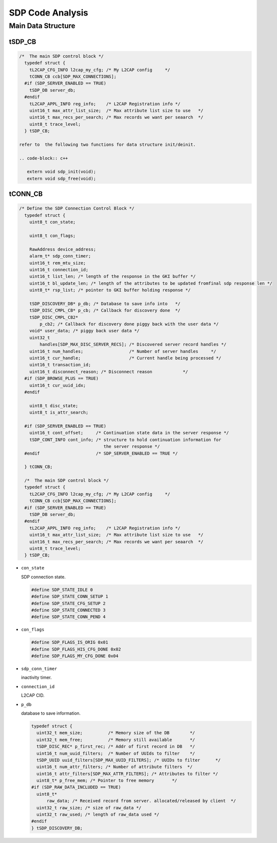 =================
SDP Code Analysis
=================

Main Data Structure
===================

tSDP_CB
-------

.. code-block:: c++

   /*  The main SDP control block */
     typedef struct {
       tL2CAP_CFG_INFO l2cap_my_cfg; /* My L2CAP config     */
       tCONN_CB ccb[SDP_MAX_CONNECTIONS];
     #if (SDP_SERVER_ENABLED == TRUE)
       tSDP_DB server_db;
     #endif
       tL2CAP_APPL_INFO reg_info;    /* L2CAP Registration info */
       uint16_t max_attr_list_size;  /* Max attribute list size to use   */
       uint16_t max_recs_per_search; /* Max records we want per seaarch  */
       uint8_t trace_level;
     } tSDP_CB;

   refer to  the following two functions for data structure init/deinit.

   .. code-block:: c++

      extern void sdp_init(void);
      extern void sdp_free(void);




tCONN_CB
--------

.. code-block:: c++

   /* Define the SDP Connection Control Block */
     typedef struct {
       uint8_t con_state;
     
       uint8_t con_flags;
     
       RawAddress device_address;
       alarm_t* sdp_conn_timer;
       uint16_t rem_mtu_size;
       uint16_t connection_id;
       uint16_t list_len; /* length of the response in the GKI buffer */
       uint16_t bl_update_len; /* length of the attributes to be updated fromfinal sdp response len */
       uint8_t* rsp_list; /* pointer to GKI buffer holding response */
     
       tSDP_DISCOVERY_DB* p_db; /* Database to save info into   */
       tSDP_DISC_CMPL_CB* p_cb; /* Callback for discovery done  */
       tSDP_DISC_CMPL_CB2*
           p_cb2; /* Callback for discovery done piggy back with the user data */
       void* user_data; /* piggy back user data */
       uint32_t
           handles[SDP_MAX_DISC_SERVER_RECS]; /* Discovered server record handles */
       uint16_t num_handles;                  /* Number of server handles     */
       uint16_t cur_handle;                   /* Current handle being processed */
       uint16_t transaction_id;
       uint16_t disconnect_reason; /* Disconnect reason            */
     #if (SDP_BROWSE_PLUS == TRUE)
       uint16_t cur_uuid_idx;
     #endif
     
       uint8_t disc_state;
       uint8_t is_attr_search;
     
     #if (SDP_SERVER_ENABLED == TRUE)
       uint16_t cont_offset;     /* Continuation state data in the server response */
       tSDP_CONT_INFO cont_info; /* structure to hold continuation information for
                                    the server response */
     #endif                      /* SDP_SERVER_ENABLED == TRUE */
     
     } tCONN_CB;
     
     /*  The main SDP control block */
     typedef struct {
       tL2CAP_CFG_INFO l2cap_my_cfg; /* My L2CAP config     */
       tCONN_CB ccb[SDP_MAX_CONNECTIONS];
     #if (SDP_SERVER_ENABLED == TRUE)
       tSDP_DB server_db;
     #endif
       tL2CAP_APPL_INFO reg_info;    /* L2CAP Registration info */
       uint16_t max_attr_list_size;  /* Max attribute list size to use   */
       uint16_t max_recs_per_search; /* Max records we want per seaarch  */
       uint8_t trace_level;
     } tSDP_CB;


- ``con_state``

  SDP connection  state.

  .. code-block:: c++

     #define SDP_STATE_IDLE 0
     #define SDP_STATE_CONN_SETUP 1
     #define SDP_STATE_CFG_SETUP 2
     #define SDP_STATE_CONNECTED 3
     #define SDP_STATE_CONN_PEND 4

- ``con_flags``

  .. code-block:: c++

     #define SDP_FLAGS_IS_ORIG 0x01
     #define SDP_FLAGS_HIS_CFG_DONE 0x02
     #define SDP_FLAGS_MY_CFG_DONE 0x04

- ``sdp_conn_timer``

  inactivity timer.

- ``connection_id``

  L2CAP CID.

- ``p_db``

  database to save information.  

  .. code-block:: c++

     typedef struct {
       uint32_t mem_size;          /* Memory size of the DB        */
       uint32_t mem_free;          /* Memory still available       */
       tSDP_DISC_REC* p_first_rec; /* Addr of first record in DB   */
       uint16_t num_uuid_filters;  /* Number of UUIds to filter    */
       tSDP_UUID uuid_filters[SDP_MAX_UUID_FILTERS]; /* UUIDs to filter      */
       uint16_t num_attr_filters; /* Number of attribute filters  */
       uint16_t attr_filters[SDP_MAX_ATTR_FILTERS]; /* Attributes to filter */
       uint8_t* p_free_mem; /* Pointer to free memory       */
     #if (SDP_RAW_DATA_INCLUDED == TRUE)
       uint8_t*
           raw_data; /* Received record from server. allocated/released by client  */
       uint32_t raw_size; /* size of raw_data */
       uint32_t raw_used; /* length of raw_data used */
     #endif
     } tSDP_DISCOVERY_DB;



